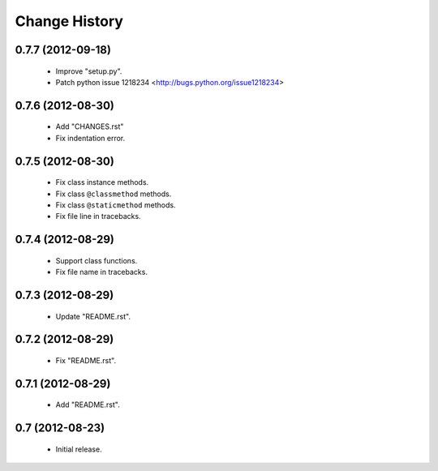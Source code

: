 Change History
==============

0.7.7 (2012-09-18)
------------

 - Improve "setup.py".
 - Patch python issue 1218234 <http://bugs.python.org/issue1218234>

0.7.6 (2012-08-30)
------------------

 - Add "CHANGES.rst"
 - Fix indentation error.
 

0.7.5 (2012-08-30)
------------------

 - Fix class instance methods.
 - Fix class ``@classmethod`` methods.
 - Fix class ``@staticmethod`` methods.
 - Fix file line in tracebacks.


0.7.4 (2012-08-29)
------------------

 - Support class functions.
 - Fix file name in tracebacks.


0.7.3 (2012-08-29)
------------------

 - Update "README.rst".


0.7.2 (2012-08-29)
------------------

 - Fix "README.rst".


0.7.1 (2012-08-29)
------------------

 - Add "README.rst".
 

0.7 (2012-08-23)
------------------

 - Initial release.
